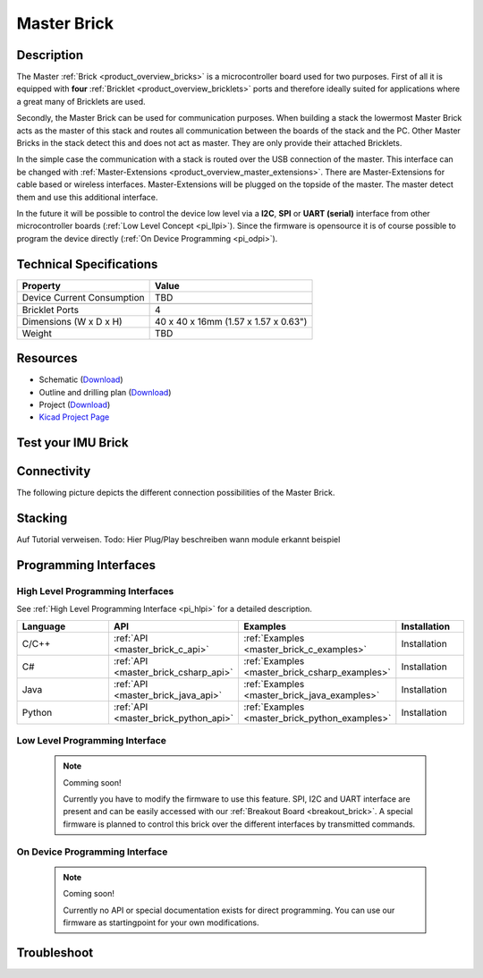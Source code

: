 .. _master_brick:

Master Brick
============

.. raw:: html

        {% from "macros.html" import tfdocstart, tfdocimg, tfdocend %}
        {{ tfdocstart() }}
        {{ tfdocimg("Bricklets/test.jpg", "test_k.jpg", "Bricklets/test.jpg", "Title #0") }}
        {{ tfdocimg("Bricklets/test.jpg", "test_k.jpg", "Bricklets/test.jpg", "Title #1") }}
        {{ tfdocend() }}


Description
-----------

The Master :ref:`Brick <product_overview_bricks>` is a microcontroller board 
used for two purposes. First of all it is equipped with **four** 
:ref:`Bricklet <product_overview_bricklets>` ports and therefore ideally 
suited for applications where a great many of Bricklets are used.

Secondly, the Master Brick can be used for communication purposes.
When building a stack the lowermost Master Brick
acts as the master of this stack and routes all communication between the
boards of the stack and the PC. Other Master Bricks in the stack detect this 
and does not act as master. They are only provide their attached Bricklets.

In the simple case the communication with a stack is routed 
over the USB connection of the master. This interface can be changed with 
:ref:`Master-Extensions <product_overview_master_extensions>`. There are
Master-Extensions for cable based or wireless interfaces. Master-Extensions
will be plugged on the topside of the master. The master detect them
and use this additional interface.

In the future it will be possible to control the device low level 
via a **I2C**, **SPI** or **UART (serial)** interface from other microcontroller boards
(:ref:`Low Level Concept <pi_llpi>`). 
Since the firmware is opensource it is of course possible to program the device
directly (:ref:`On Device Programming <pi_odpi>`).

Technical Specifications
------------------------

================================  ============================================================
Property                          Value
================================  ============================================================
Device Current Consumption        TBD
--------------------------------  ------------------------------------------------------------

--------------------------------  ------------------------------------------------------------
Bricklet Ports                    4
Dimensions (W x D x H)            40 x 40 x 16mm  (1.57 x 1.57 x 0.63")
Weight                            TBD
================================  ============================================================


Resources
---------

* Schematic (`Download <https://github.com/Tinkerforge/master-brick/raw/master/hardware/master-schematic.pdf>`__)
* Outline and drilling plan (`Download <../../_images/Dimensions/master_brick_dimensions.png>`__)
* Project (`Download <https://github.com/Tinkerforge/master-brick/zipball/master>`__)
* `Kicad Project Page <http://kicad.sourceforge.net/>`__


.. _master_brick_test:

Test your IMU Brick
-------------------

Connectivity
------------

The following picture depicts the different connection possibilities of the 
Master Brick.

.. image:: /Images/Bricks/Servo_Brick/servo_brick_anschluesse.jpg
   :scale: 100 %
   :alt: alternate text
   :align: center


.. Powersupply
.. ^^^^^^^^^^^

.. Todo: Bildchen

Stacking
--------

Auf Tutorial verweisen.
Todo: Hier Plug/Play beschreiben
wann module erkannt
beispiel

Programming Interfaces
----------------------

High Level Programming Interfaces
^^^^^^^^^^^^^^^^^^^^^^^^^^^^^^^^^

See :ref:`High Level Programming Interface <pi_hlpi>` for a detailed description.

.. csv-table::
   :header: "Language", "API", "Examples", "Installation"
   :widths: 25, 8, 15, 12

   "C/C++", ":ref:`API <master_brick_c_api>`", ":ref:`Examples <master_brick_c_examples>`", "Installation"
   "C#", ":ref:`API <master_brick_csharp_api>`", ":ref:`Examples <master_brick_csharp_examples>`", "Installation"
   "Java", ":ref:`API <master_brick_java_api>`", ":ref:`Examples <master_brick_java_examples>`", "Installation"
   "Python", ":ref:`API <master_brick_python_api>`", ":ref:`Examples <master_brick_python_examples>`", "Installation"


Low Level Programming Interface
^^^^^^^^^^^^^^^^^^^

 .. note::  Comming soon! 

  Currently you have to modify the firmware to use this feature.
  SPI, I2C and UART interface are present and can be easily accessed with our
  :ref:`Breakout Board <breakout_brick>`. A special firmware is planned
  to control this brick over the different interfaces by transmitted commands.
  
..
  .. csv-table::
     :header: "Interface", "API", "Examples", "Installation"
     :widths: 25, 8, 15, 12

     "SPI", "API", "Examples", "Installation"
     "I2C", "API", "Examples", "Installation"
     "UART(serial)", "API", "Examples", "Installation"


On Device Programming Interface
^^^^^^^^^^^^^^^^^^^^^^^^^^^^

 .. note:: Coming soon!

  Currently no API or special documentation exists for direct programming.
  You can use our firmware as startingpoint for your own modifications.

..
  .. csv-table::
     :header: "Interface", "API", "Examples", "Installation"
     :widths: 25, 8, 15, 12

     "Programming", "API", "Examples", "Installation"

Troubleshoot
------------

